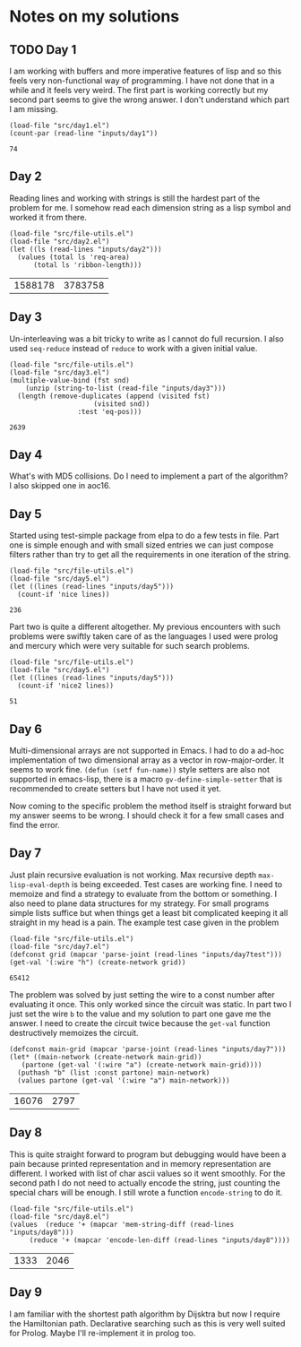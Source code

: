 * Notes on my solutions

** TODO Day 1
I am working with buffers and more imperative features of lisp and so this feels very non-functional way of programming. I have not done that in a while and it feels very weird. The first part is working correctly but my second part seems to give the wrong answer. I don't understand which part I am missing.
#+begin_src elisp :exports both
  (load-file "src/day1.el")
  (count-par (read-line "inputs/day1"))
#+end_src

#+RESULTS:
: 74

** Day 2
Reading lines and working with strings is still the hardest part of the problem for me. I somehow read each dimension string as a lisp symbol and worked it from there.
#+begin_src elisp :exports both
  (load-file "src/file-utils.el")
  (load-file "src/day2.el")
  (let ((ls (read-lines "inputs/day2")))
    (values (total ls 'req-area) 
	    (total ls 'ribbon-length)))
#+end_src

#+RESULTS:
| 1588178 | 3783758 |

** Day 3
Un-interleaving was a bit tricky to write as I cannot do full recursion. I also used ~seq-reduce~ instead of ~reduce~ to work with a given initial value.
#+begin_src elisp :exports both
  (load-file "src/file-utils.el")
  (load-file "src/day3.el")
  (multiple-value-bind (fst snd)
      (unzip (string-to-list (read-file "inputs/day3")))
    (length (remove-duplicates (append (visited fst)
				       (visited snd))
			       :test 'eq-pos)))
#+end_src

#+RESULTS:
: 2639

** Day 4
What's with MD5 collisions. Do I need to implement a part of the algorithm? I also skipped one in aoc16.

** Day 5
Started using test-simple package from elpa to do a few tests in file. Part one is simple enough and with small sized entries we can just compose filters rather than try to get all the requirements in one iteration of the string. 
#+begin_src elisp :exports both
  (load-file "src/file-utils.el")
  (load-file "src/day5.el")
  (let ((lines (read-lines "inputs/day5")))
    (count-if 'nice lines))
#+end_src

#+RESULTS:
: 236

Part two is quite a different altogether. My previous encounters with such problems were swiftly taken care of as the languages I used were prolog and mercury which were very suitable for such search problems.
#+begin_src elisp :exports both
  (load-file "src/file-utils.el")
  (load-file "src/day5.el")
  (let ((lines (read-lines "inputs/day5")))
    (count-if 'nice2 lines))
#+end_src

#+RESULTS:
: 51

** Day 6
Multi-dimensional arrays are not supported in Emacs. I had to do a ad-hoc implementation of two dimensional array as a vector in row-major-order. It seems to work fine. ~(defun (setf fun-name))~ style setters are also not supported in emacs-lisp, there is a macro ~gv-define-simple-setter~ that is recommended to create setters but I have not used it yet.

Now coming to the specific problem the method itself is straight forward but my answer seems to be wrong. I should check it for a few small cases and find the error.

** Day 7
Just plain recursive evaluation is not working. Max recursive depth ~max-lisp-eval-depth~ is being exceeded. Test cases are working fine. I need to memoize and find a strategy to evaluate from the bottom or something. I also need to plane data structures for my strategy. For small programs simple lists suffice but when things get a least bit complicated keeping it all straight in my head is a pain.
The example test case given in the problem
#+begin_src elisp :exports both
(load-file "src/file-utils.el")
(load-file "src/day7.el")
(defconst grid (mapcar 'parse-joint (read-lines "inputs/day7test")))
(get-val '(:wire "h") (create-network grid))
#+end_src

#+RESULTS:
: 65412

The problem was solved by just setting the wire to a const number after evaluating it once. This only worked since the circuit was static. In part two I just set the wire ~b~ to the value and my solution to part one gave me the answer. I need to create the circuit twice because the ~get-val~ function destructively memoizes the circuit.
#+begin_src elisp :exports both
  (defconst main-grid (mapcar 'parse-joint (read-lines "inputs/day7")))
  (let* ((main-network (create-network main-grid))
	 (partone (get-val '(:wire "a") (create-network main-grid))))
    (puthash "b" (list :const partone) main-network)
    (values partone (get-val '(:wire "a") main-network)))
#+end_src

#+RESULTS:
| 16076 | 2797 |

** Day 8
This is quite straight forward to program but debugging would have been a pain because printed representation and in memory representation are different. I worked with list of char ascii values so it went smoothly. For the second path I do not need to actually encode the string, just counting the special chars will be enough. I still wrote a function ~encode-string~ to do it.
#+begin_src elisp :exports both
  (load-file "src/file-utils.el")
  (load-file "src/day8.el")
  (values  (reduce '+ (mapcar 'mem-string-diff (read-lines "inputs/day8")))
	   (reduce '+ (mapcar 'encode-len-diff (read-lines "inputs/day8"))))
#+end_src

#+RESULTS:
| 1333 | 2046 |

** Day 9
I am familiar with the shortest path algorithm by Dijsktra but now I require the Hamiltonian path. Declarative searching such as this is very well suited for Prolog. Maybe I'll re-implement it in prolog too.
